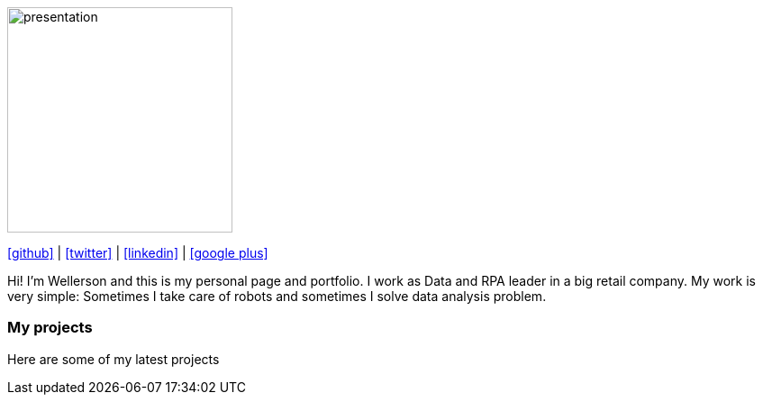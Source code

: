 :stylesheet: clean.css

:icons: font

image::images/presentation_image.png[presentation, 250, 250, align = "center"]

[.text-center]
icon:github[size=1.5x, link="https://github.com/wellerson-oliveira", align = "center"] | icon:twitter[link="https://twitter.com/_WellersonVO", align = "center"] | icon:linkedin[link="https://www.linkedin.com/in/wellerson-oliveira-aa121410a/", align = "center"] | icon:google-plus[link="https://plus.google.com/u/0/115562689876020120903", align = "center"]

[.text-center]
Hi! I'm Wellerson and this is my personal page and portfolio. I work as Data and RPA leader in a big retail company. My work is very simple: Sometimes I take care of robots and sometimes I solve data analysis problem. 

=== My projects

Here are some of my latest projects


